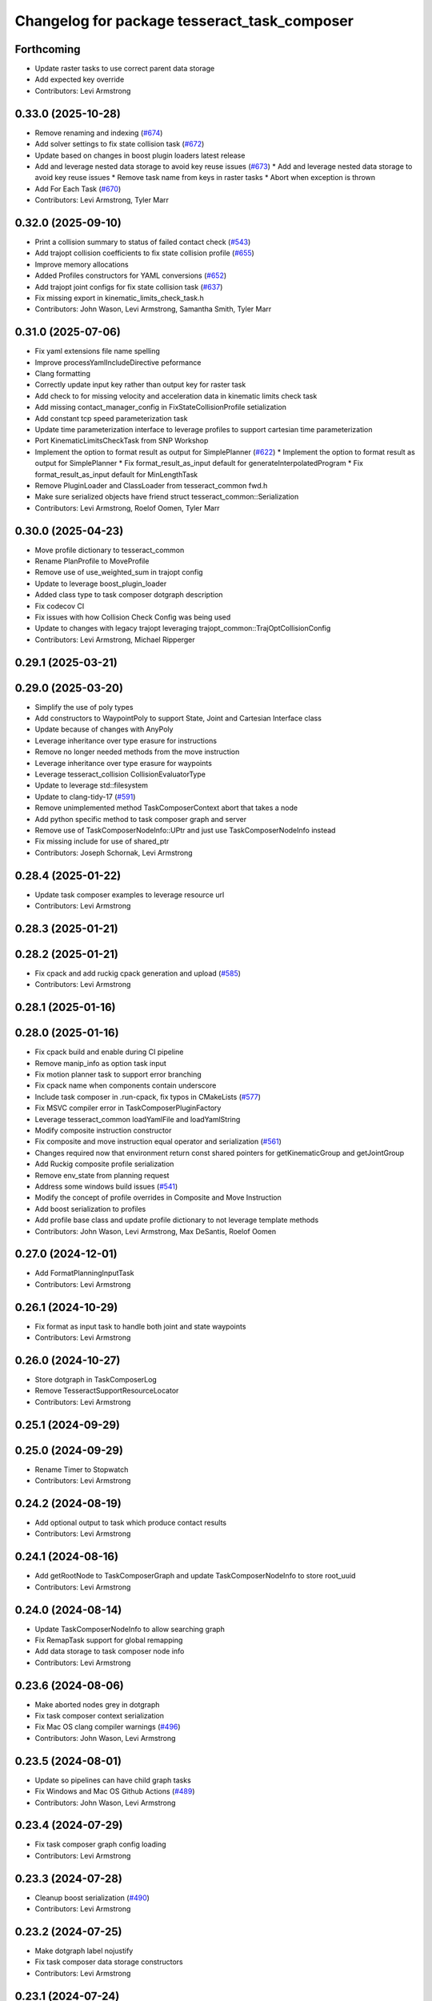 ^^^^^^^^^^^^^^^^^^^^^^^^^^^^^^^^^^^^^^^^^^^^^
Changelog for package tesseract_task_composer
^^^^^^^^^^^^^^^^^^^^^^^^^^^^^^^^^^^^^^^^^^^^^

Forthcoming
-----------
* Update raster tasks to use correct parent data storage
* Add expected key override
* Contributors: Levi Armstrong

0.33.0 (2025-10-28)
-------------------
* Remove renaming and indexing (`#674 <https://github.com/tesseract-robotics/tesseract_planning/issues/674>`_)
* Add solver settings to fix state collision task (`#672 <https://github.com/tesseract-robotics/tesseract_planning/issues/672>`_)
* Update based on changes in boost plugin loaders latest release
* Add and leverage nested data storage to avoid key reuse issues (`#673 <https://github.com/tesseract-robotics/tesseract_planning/issues/673>`_)
  * Add and leverage nested data storage to avoid key reuse issues
  * Remove task name from keys in raster tasks
  * Abort when exception is thrown
* Add For Each Task (`#670 <https://github.com/tesseract-robotics/tesseract_planning/issues/670>`_)
* Contributors: Levi Armstrong, Tyler Marr

0.32.0 (2025-09-10)
-------------------
* Print a collision summary to status of failed contact check (`#543 <https://github.com/tesseract-robotics/tesseract_planning/issues/543>`_)
* Add trajopt collision coefficients to fix state collision profile (`#655 <https://github.com/tesseract-robotics/tesseract_planning/issues/655>`_)
* Improve memory allocations
* Added Profiles constructors for YAML conversions (`#652 <https://github.com/tesseract-robotics/tesseract_planning/issues/652>`_)
* Add trajopt joint configs for fix state collision task (`#637 <https://github.com/tesseract-robotics/tesseract_planning/issues/637>`_)
* Fix missing export in kinematic_limits_check_task.h
* Contributors: John Wason, Levi Armstrong, Samantha Smith, Tyler Marr

0.31.0 (2025-07-06)
-------------------
* Fix yaml extensions file name spelling
* Improve processYamlIncludeDirective peformance
* Clang formatting
* Correctly update input key rather than output key for raster task
* Add check to for missing velocity and acceleration data in kinematic limits check task
* Add missing contact_manager_config in FixStateCollisionProfile setialization
* Add constant tcp speed parameterization task
* Update time parameterization interface to leverage profiles to support cartesian time parameterization
* Port KinematicLimitsCheckTask from SNP Workshop
* Implement the option to format result as output for SimplePlanner (`#622 <https://github.com/tesseract-robotics/tesseract_planning/issues/622>`_)
  * Implement the option to format result as output for SimplePlanner
  * Fix format_result_as_input default for generateInterpolatedProgram
  * Fix format_result_as_input default for MinLengthTask
* Remove PluginLoader and ClassLoader from tesseract_common fwd.h
* Make sure serialized objects have friend struct tesseract_common::Serialization
* Contributors: Levi Armstrong, Roelof Oomen, Tyler Marr

0.30.0 (2025-04-23)
-------------------
* Move profile dictionary to tesseract_common
* Rename PlanProfile to MoveProfile
* Remove use of use_weighted_sum in trajopt config
* Update to leverage boost_plugin_loader
* Added class type to task composer dotgraph description
* Fix codecov CI
* Fix issues with how Collision Check Config was being used
* Update to changes with legacy trajopt leveraging trajopt_common::TrajOptCollisionConfig
* Contributors: Levi Armstrong, Michael Ripperger

0.29.1 (2025-03-21)
-------------------

0.29.0 (2025-03-20)
-------------------
* Simplify the use of poly types
* Add constructors to WaypointPoly to support State, Joint and Cartesian Interface class
* Update because of changes with AnyPoly
* Leverage inheritance over type erasure for instructions
* Remove no longer needed methods from the move instruction
* Leverage inheritance over type erasure for waypoints
* Leverage tesseract_collision CollisionEvaluatorType
* Update to leverage std::filesystem
* Update to clang-tidy-17 (`#591 <https://github.com/tesseract-robotics/tesseract_planning/issues/591>`_)
* Remove unimplemented method TaskComposerContext abort that takes a node
* Add python specific method to task composer graph and server
* Remove use of TaskComposerNodeInfo::UPtr and just use TaskComposerNodeInfo instead
* Fix missing include for use of shared_ptr
* Contributors: Joseph Schornak, Levi Armstrong

0.28.4 (2025-01-22)
-------------------
* Update task composer examples to leverage resource url
* Contributors: Levi Armstrong

0.28.3 (2025-01-21)
-------------------

0.28.2 (2025-01-21)
-------------------
* Fix cpack and add ruckig cpack generation and upload (`#585 <https://github.com/tesseract-robotics/tesseract_planning/issues/585>`_)
* Contributors: Levi Armstrong

0.28.1 (2025-01-16)
-------------------

0.28.0 (2025-01-16)
-------------------
* Fix cpack build and enable during CI pipeline
* Remove manip_info as option task input
* Fix motion planner task to support error branching
* Fix cpack name when components contain underscore
* Include task composer in .run-cpack, fix typos in CMakeLists (`#577 <https://github.com/tesseract-robotics/tesseract_planning/issues/577>`_)
* Fix MSVC compiler error in TaskComposerPluginFactory
* Leverage tesseract_common loadYamlFile and loadYamlString
* Modify composite instruction constructor
* Fix composite and move instruction equal operator and serialization (`#561 <https://github.com/tesseract-robotics/tesseract_planning/issues/561>`_)
* Changes required now that environment return const shared pointers for getKinematicGroup and getJointGroup
* Add Ruckig composite profile serialization
* Remove env_state from planning request
* Address some windows build issues (`#541 <https://github.com/tesseract-robotics/tesseract_planning/issues/541>`_)
* Modify the concept of profile overrides in Composite and Move Instruction
* Add boost serialization to profiles
* Add profile base class and update profile dictionary to not leverage template methods
* Contributors: John Wason, Levi Armstrong, Max DeSantis, Roelof Oomen

0.27.0 (2024-12-01)
-------------------
* Add FormatPlanningInputTask
* Contributors: Levi Armstrong

0.26.1 (2024-10-29)
-------------------
* Fix format as input task to handle both joint and state waypoints
* Contributors: Levi Armstrong

0.26.0 (2024-10-27)
-------------------
* Store dotgraph in TaskComposerLog
* Remove TesseractSupportResourceLocator
* Contributors: Levi Armstrong

0.25.1 (2024-09-29)
-------------------

0.25.0 (2024-09-29)
-------------------
* Rename Timer to Stopwatch
* Contributors: Levi Armstrong

0.24.2 (2024-08-19)
-------------------
* Add optional output to task which produce contact results
* Contributors: Levi Armstrong

0.24.1 (2024-08-16)
-------------------
* Add getRootNode to TaskComposerGraph and update TaskComposerNodeInfo to store root_uuid
* Contributors: Levi Armstrong

0.24.0 (2024-08-14)
-------------------
* Update TaskComposerNodeInfo to allow searching graph
* Fix RemapTask support for global remapping
* Add data storage to task composer node info
* Contributors: Levi Armstrong

0.23.6 (2024-08-06)
-------------------
* Make aborted nodes grey in dotgraph
* Fix task composer context serialization
* Fix Mac OS clang compiler warnings (`#496 <https://github.com/tesseract-robotics/tesseract_planning/issues/496>`_)
* Contributors: John Wason, Levi Armstrong

0.23.5 (2024-08-01)
-------------------
* Update so pipelines can have child graph tasks
* Fix Windows and Mac OS Github Actions (`#489 <https://github.com/tesseract-robotics/tesseract_planning/issues/489>`_)
* Contributors: John Wason, Levi Armstrong

0.23.4 (2024-07-29)
-------------------
* Fix task composer graph config loading
* Contributors: Levi Armstrong

0.23.3 (2024-07-28)
-------------------
* Cleanup boost serialization (`#490 <https://github.com/tesseract-robotics/tesseract_planning/issues/490>`_)
* Contributors: Levi Armstrong

0.23.2 (2024-07-25)
-------------------
* Make dotgraph label nojustify
* Fix task composer data storage constructors
* Contributors: Levi Armstrong

0.23.1 (2024-07-24)
-------------------

0.23.0 (2024-07-24)
-------------------
* Add name to data storage to hold pipeline name
* Improve dotgraph
* Fix discrete and continuous task info constructors
* Remove task_composer_problem.h
* Add check for expected keys to TaskComposerGraph
* Update task composer readme
* Do not export plugin libraries (`#474 <https://github.com/tesseract-robotics/tesseract_planning/issues/474>`_)
* Make disabled task dotgraph color yellow
* Environment should be stored as const in data storage
* fix applyCorrectionWorkflow definition
* Remove TaskComposerProblem and leverage TaskComposerDataStorage instead (`#469 <https://github.com/tesseract-robotics/tesseract_planning/issues/469>`_)
* Fixes for building on Ubuntu Noble
* Contributors: Levi Armstrong, Roelof Oomen

0.22.1 (2024-06-12)
-------------------
* Fix: Add cost to cost_infos instead of cnt_infos
* Contributors: Roelof Oomen

0.22.0 (2024-06-10)
-------------------
* Improve FixStateCollisionTask by also add a cost (distance) between new and original joint state
* Add task composer graph validation (`#463 <https://github.com/tesseract-robotics/tesseract_planning/issues/463>`_)
* Add HasDataStorageEntryTask and FormatAsResultTask with unit tests (`#462 <https://github.com/tesseract-robotics/tesseract_planning/issues/462>`_)
* Add include for Ubuntu Noble
* Add status_code to TaskComposerNodeInfo
* Add time parameterization interface (`#455 <https://github.com/tesseract-robotics/tesseract_planning/issues/455>`_)
* Add utility methods to task composer node info container
* Update to use forward declarations (`#449 <https://github.com/tesseract-robotics/tesseract_planning/issues/449>`_)
* Feat/more verbose planning failures (`#440 <https://github.com/tesseract-robotics/tesseract_planning/issues/440>`_)
* Adding Trajopt_Ifopt option to all examples (`#389 <https://github.com/tesseract-robotics/tesseract_planning/issues/389>`_)
* Fix error message for missing output keys
* Contributors: Levi Armstrong, Roelof, Roelof Oomen, Tyler Marr

0.21.7 (2024-02-03)
-------------------
* Add optional namespace field to task nodes (`#433 <https://github.com/tesseract-robotics/tesseract_planning/issues/433>`_)
* Contributors: Tyler Marr

0.21.6 (2023-12-21)
-------------------
* Add Mac OSX support (`#428 <https://github.com/tesseract-robotics/tesseract_planning/issues/428>`_)
* Contributors: John Wason

0.21.5 (2023-12-13)
-------------------
* Fix TaskComposerProblem serialization and equal operator
* Contributors: Levi Armstrong

0.21.4 (2023-11-21)
-------------------

0.21.3 (2023-11-20)
-------------------
* Update README.rst
  Description of Simple Motion Planner task fixed
* Contributors: Roelof

0.21.2 (2023-11-17)
-------------------
* Improve dynamic tasking support
* Contributors: Levi Armstrong

0.21.1 (2023-11-17)
-------------------
* Fix loss of first waypoint in upsample trajectory (`#416 <https://github.com/tesseract-robotics/tesseract_planning/issues/416>`_)
* Use taskflow subflow for graph execution to allow timing of execution
* Contributors: Levi Armstrong, Thomas Hettasch

0.21.0 (2023-11-10)
-------------------
* Fix clang-tidy errors
* Replace input_indexing and output_indexing with indexing
* Replace input_remapping and output_remapping with remapping
* Move TaskComposerProblem input to base class and change type to tesseract_common::AnyPoly
* remove results from TaskComposerNodeInfo
* Unused includes cleanup
* Contributors: Levi Armstrong, Roelof Oomen

0.20.1 (2023-10-02)
-------------------

0.20.0 (2023-09-29)
-------------------
* Remove AbortTask
* Add input instruction to planning problem
* Merge pull request `#370 <https://github.com/tesseract-robotics/tesseract_planning/issues/370>`_ from marip8/update/task-composer-factory-constructor
  Add new task composer plugin factory constructor
* Added unit test for new TaskComposerPluginFactory constructor
* Added constructor to task composer plugin factory to use task composer plugin config struct
* Rename TaskComposerInput to TaskComposerContext and simplify interfaces (`#379 <https://github.com/tesseract-robotics/tesseract_planning/issues/379>`_)
* Contributors: Levi Armstrong, Michael Ripperger

0.19.0 (2023-09-05)
-------------------
* Update to leverage cmake components
* Fix Raster and RasterOnly Tasks
* Add elapsed time for pipelines and include in dot graph
* Add conditional to subgraph in dot graph output
* Add input and output keys to dot graph
* Add Remap Task (`#351 <https://github.com/tesseract-robotics/tesseract_planning/issues/351>`_)
* Contributors: Levi Armstrong

0.18.4 (2023-07-07)
-------------------
* Move task composer elapse timing to base classes
* Contributors: Levi Armstrong

0.18.3 (2023-07-04)
-------------------
* Fix MotionPlannerTaskInfo serialization
* Contributors: Levi Armstrong

0.18.2 (2023-07-03)
-------------------
* Add clone method to TaskComposerProblem
* Contributors: Levi Armstrong

0.18.1 (2023-07-03)
-------------------
* Fix TaskComposerServer destruction
* Contributors: Levi Armstrong

0.18.0 (2023-06-30)
-------------------
* Update task_composer_plugins_no_trajopt_ifopt.yaml
* Restruct Raster yaml config to have same look as everything else
* Leverage AbortTask and make ErrorTask not abort
* Remove unused file
* Upgrade to TrajOpt 0.6.0
* Add task composer planning unit tests (`#341 <https://github.com/tesseract-robotics/tesseract_planning/issues/341>`_)
* Fixes for Python wrappers (`#329 <https://github.com/tesseract-robotics/tesseract_planning/issues/329>`_)
* Add TaskComposerServer unit tests
* Add task composer taskflow unit tests (`#339 <https://github.com/tesseract-robotics/tesseract_planning/issues/339>`_)
* Add TaskComposerPipeline and improve task composer code coverage (`#337 <https://github.com/tesseract-robotics/tesseract_planning/issues/337>`_)
* Added trajectory logger printout to trajectory checker (`#338 <https://github.com/tesseract-robotics/tesseract_planning/issues/338>`_)
* Added an extra needed #include for 22.04 builds (`#332 <https://github.com/tesseract-robotics/tesseract_planning/issues/332>`_)
  Co-authored-by: Levi Armstrong <levi.armstrong@gmail.com>
* Restructure tesseract_task_composer like other plugin based packages
* Add PlanningTaskComposerProblem
* Added ability to colorize dotgraphs with planning results (`#327 <https://github.com/tesseract-robotics/tesseract_planning/issues/327>`_)
  Co-authored-by: Levi Armstrong <levi.armstrong@gmail.com>
* Contributors: John Wason, Levi Armstrong, Tyler Marr

0.17.0 (2023-06-06)
-------------------
* Fix Key Naming Scheme in Raster Motion Task  (`#324 <https://github.com/tesseract-robotics/tesseract_planning/issues/324>`_)
  @marrts Great find and thanks for the fix.
* Fix task composer cmake plugins variable
* Update task nodes to on failure store input in output location to better support error branching
* Fix some typos
* Contributors: Levi Armstrong, Roelof Oomen, Tyler Marr

0.16.3 (2023-05-03)
-------------------
* Fix FormatAsInputTask to store results
* Contributors: Levi Armstrong

0.16.2 (2023-04-28)
-------------------

0.16.1 (2023-04-11)
-------------------

0.16.0 (2023-04-09)
-------------------
* Add FormatAsInputTask
* Update to leverage CollisionCheckProgramType in collision config
* Fix clang-tidy errors
* Update to support new contact results class (`#297 <https://github.com/tesseract-robotics/tesseract_planning/issues/297>`_)
* Fixing OMPL freespace example and a typo (`#299 <https://github.com/tesseract-robotics/tesseract_planning/issues/299>`_)
  * Fix freespace OMPL example (was hybrid)
  * Fix typo in iterative_spline_parameterization_profile file name
* Add TOTG Node Info class
* Contributors: Levi Armstrong, Roelof

0.15.5 (2023-03-22)
-------------------
* Fix TOTG assignData
* Add fix_state_collision clone method and serialize contact results
* Build fixes for Focal/Foxy and Jammy/Humble
* Contributors: Levi Armstrong, Roelof Oomen

0.15.4 (2023-03-16)
-------------------

0.15.3 (2023-03-15)
-------------------

0.15.2 (2023-03-14)
-------------------
* Clean up task composer serialization
* Contributors: Levi Armstrong

0.15.1 (2023-03-09)
-------------------
* Add method for retrieving task from TaskComposerServer
* Use try catch in TaskComposerTask run because exceptions are not propagated in multi threaded runs.
* Update fix state bounds task to ignore cartesian waypoint types
* Contributors: Levi Armstrong

0.15.0 (2023-03-03)
-------------------
* Update task composer to leverage plugins (`#282 <https://github.com/tesseract-robotics/tesseract_planning/issues/282>`_)
* Use templates for raster task to reduce code duplications (`#279 <https://github.com/tesseract-robotics/tesseract_planning/issues/279>`_)
* Add descartes no post check motion pipeline task
* clean up update end state task
* Fix descartes global motion pipeline task
* Merge pull request `#269 <https://github.com/tesseract-robotics/tesseract_planning/issues/269>`_ from marip8/update/time-param-org
  Added optional builds of time parameterization implementations
* Created separate targets for each time parameterization implementation
* Updated task composer package
* Remove composite start instruction
* Add uuid and parent_uuid to InstructionPoly (`#261 <https://github.com/tesseract-robotics/tesseract_planning/issues/261>`_)
* Contributors: Levi Armstrong, Michael Ripperger

0.14.0 (2022-10-23)
-------------------
* Add ompl to default tasks utility function
* Fix trajopt ifopt task name
* Add environment to TaskComposerNodeInfo
* Add method to TaskComposerDataStorage to get copy of all data
* Update TaskComposerNodeInfo contructor to take node type
* Remove tesseract_process_managers package
* Remove references to tesseract process managers package
* Fixes for Ubuntu 22.04 (boost and mutex)
* Add tesseract_task_composer package to replace tesseract_process_managers
* Fix clang tidy errors
* Rename TransitionMuxTask to UpdateStartAndEndStateTask
* Add TaskComposerServer
* Add task composer problem
* Remove clone method from TaskComposerNode
* Finish migrating unit tests
* Break up task to avoid configuration parameters
* Update task to require returning TaskComposerNodeInfo
* Fix raster global tasks
* Cleanup task composer examples
* Add remaining raster tasks
* Fix rebase conflicts
* Fix clang-tidy errors
* Store input and output keys in TaskComposerNode
* Add clone method to TaskComposerNode
* Add TaskComposerPluginFactory
* Cleanup TaskComposerFuture
* Move contents of taskflow_utils.h into taskflow executor
* Add reset capability to TaskComposerInput
* Remove executor from TaskComposerInput
* Add TaskComposerExecutor and TaskComposerFuture
* Add inbound edges to TaskComposerNode
* Fix dot graph generation
* Rename SeedMinLengthTask to MinLengthTask
* Fix task composer seed_min_length_task
* Move the interpolate functions into its own file and add StartTask need for raster task
* Add dump function to create dot graph
* Add raster motion task
* Update TaskComposerGraph to use task uuid as key for nodes
* Add TaskComposerTask class
* Add motion planning pipelines to tesseract_task_composer
* Add format_result_as_input to PlannerRequest
* Fix cmake files
* Add conditional task type
* Add done and error task
* Rename TaskComposerPipeline to TaskComposerGraph
* Add transition mux task
* Add equal operators to task composer tasks
* Remove use of tesseract_common::StatusCode
* Add task composer package
* Contributors: Levi Armstrong, Roelof Oomen
